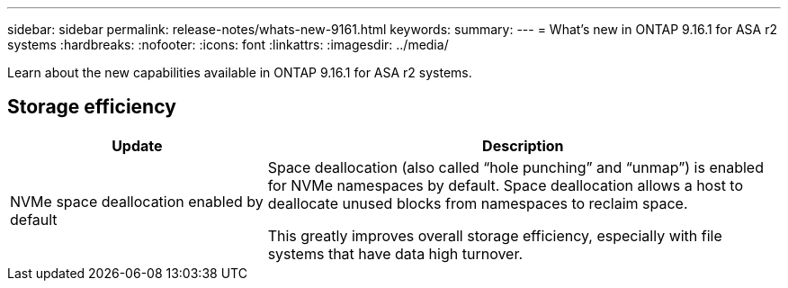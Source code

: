 ---
sidebar: sidebar
permalink: release-notes/whats-new-9161.html
keywords: 
summary:  
---
= What's new in ONTAP 9.16.1 for ASA r2 systems
:hardbreaks:
:nofooter:
:icons: font
:linkattrs:
:imagesdir: ../media/

[.lead]
Learn about the new capabilities available in ONTAP 9.16.1 for ASA r2 systems.

== Storage efficiency

[cols="2,4" options="header"]
|===
// header row
| Update
| Description


// first body row
| NVMe space deallocation enabled by default
a| Space deallocation (also called “hole punching” and “unmap”) is enabled for NVMe namespaces by default. Space deallocation allows a host to deallocate unused blocks from namespaces to reclaim space. 

This greatly improves overall storage efficiency, especially with file systems that have data high turnover.
// table end
|===


// 2024 Sept 16, Git Issue 2
// 2024 Sept 23, ONTAPDOC 1921
